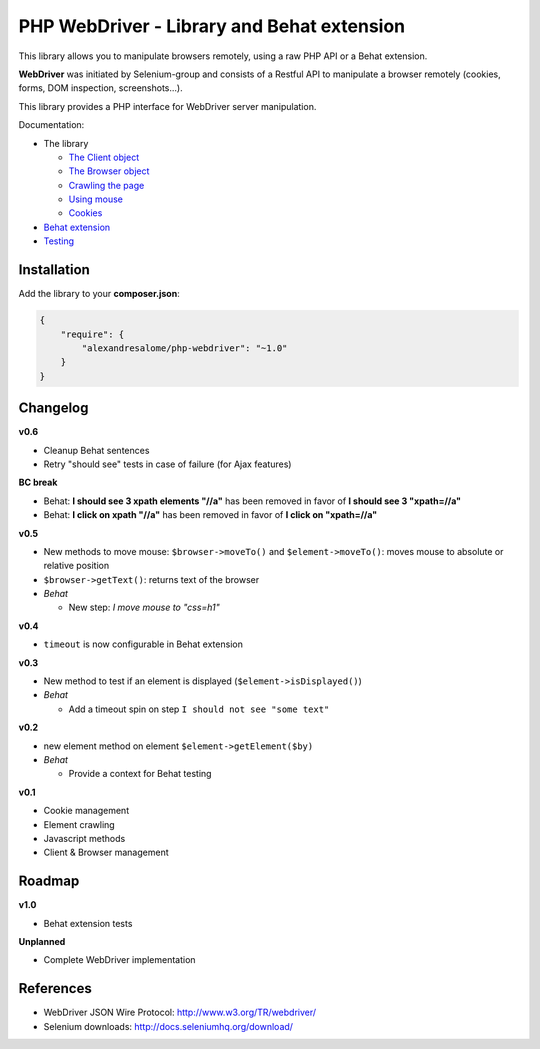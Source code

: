 PHP WebDriver - Library and Behat extension
===========================================

This library allows you to manipulate browsers remotely, using a raw PHP API or a Behat extension.

**WebDriver** was initiated by Selenium-group and consists of a Restful API to manipulate a browser remotely (cookies, forms, DOM inspection, screenshots...).

This library provides a PHP interface for WebDriver server manipulation.

Documentation:

* The library

  * `The Client object <doc/client.rst>`_
  * `The Browser object <doc/browser.rst>`_
  * `Crawling the page <doc/elements.rst>`_
  * `Using mouse <doc/mouse.rst>`_
  * `Cookies <doc/cookies.rst>`_

* `Behat extension <doc/behat.rst>`_
* `Testing <doc/tests.rst>`_

Installation
::::::::::::

Add the library to your **composer.json**:

.. code-block:: yaml

    {
        "require": {
            "alexandresalome/php-webdriver": "~1.0"
        }
    }

Changelog
:::::::::

**v0.6**

* Cleanup Behat sentences
* Retry "should see" tests in case of failure (for Ajax features)

**BC break**

* Behat: **I should see 3 xpath elements "//a"** has been removed in favor of **I should see 3 "xpath=//a"**
* Behat: **I click on xpath "//a"** has been removed in favor of **I click on "xpath=//a"**

**v0.5**

* New methods to move mouse: ``$browser->moveTo()`` and ``$element->moveTo()``: moves mouse to absolute or relative position
* ``$browser->getText()``: returns text of the browser
* *Behat*

  * New step: *I move mouse to "css=h1"*

**v0.4**

* ``timeout`` is now configurable in Behat extension

**v0.3**

* New method to test if an element is displayed (``$element->isDisplayed()``)
* *Behat*

  * Add a timeout spin on step ``I should not see "some text"``

**v0.2**

* new element method on element ``$element->getElement($by)``

* *Behat*

  * Provide a context for Behat testing

**v0.1**

* Cookie management
* Element crawling
* Javascript methods
* Client & Browser management

Roadmap
:::::::

**v1.0**

* Behat extension tests

**Unplanned**

* Complete WebDriver implementation

References
::::::::::

* WebDriver JSON Wire Protocol: http://www.w3.org/TR/webdriver/
* Selenium downloads: http://docs.seleniumhq.org/download/
